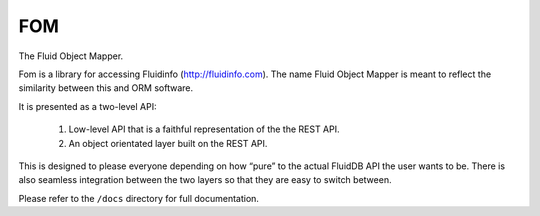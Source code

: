 FOM
===

The Fluid Object Mapper.

Fom is a library for accessing Fluidinfo (http://fluidinfo.com). The name Fluid Object Mapper is meant to reflect the similarity between this and ORM software.

It is presented as a two-level API:

   1. Low-level API that is a faithful representation of the the REST API.
   2. An object orientated layer built on the REST API.

This is designed to please everyone depending on how “pure” to the actual FluidDB API the user wants to be. There is also seamless integration between the two layers so that they are easy to switch between.

Please refer to the ``/docs`` directory for full documentation.
